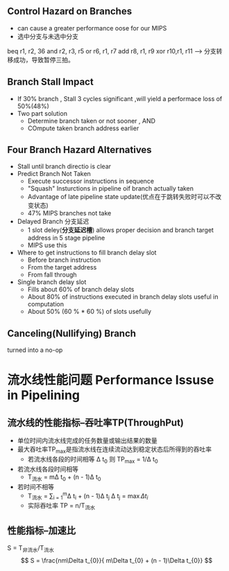 ** Control Hazard on Branches
+ can cause a greater performance oose for our MIPS
+ 选中分支与未选中分支
beq r1, r2, 36
and r2, r3, r5
or  r6, r1, r7
add r8, r1, r9
xor r10,r1, r11 ---> 分支转移成功，导致暂停三拍。
** Branch Stall Impact
+ If 30% branch , Stall 3 cycles significant ,will yield a performace loss of 50%(48%)
+ Two part solution 
  + Determine branch taken or not sooner , AND
  + COmpute taken branch address earlier
** Four Branch Hazard Alternatives
+ Stall until branch directio is clear
+ Predict Branch Not Taken
  + Execute successor instructions in sequence
  + "Squash" Insturctions in pipeline oif branch actually taken
  + Advantage of late pipeline state update(优点在于跳转失败时可以不改变状态)
  + 47% MIPS branches not take 
+ Delayed Branch 分支延迟
  + 1 slot deley(*分支延迟槽*) allows proper decision and branch target address in 5 stage pipeline
  + MIPS use this
+ Where to get instructions to fill branch delay slot
  + Before branch instruction
  + From the target address
  + From fall through
+ Single branch delay slot 
  + Fills about 60% of branch delay slots
  + About 80% of instructions executed in branch delay slots useful in computation
  + About 50% (60 % * 60 %) of slots usefully 
** Canceling(Nullifying) Branch
turned into a no-op
* 流水线性能问题 Performance Issuse in Pipelining
** 流水线的性能指标--吞吐率TP(ThroughPut)
+ 单位时间内流水线完成的任务数量或输出结果的数量
+ 最大吞吐率TP_{max}是指流水线在连续流动达到稳定状态后所得到的吞吐率
  + 若流水线各段的时间相等 \Delta t_{0} 则 TP_{max} = 1/\Delta t_{0}
  
+ 若流水线各段时间相等 
  + T_{流水} = m\Delta t_{0} + (n - 1)\Delta t_{0}
+ 若时间不相等
  + T_{流水} = \sum_{i = 1}^{m}\Delta t_{i} + (n - 1)\Delta t_{j} \Delta t_{j} = \max{\Delta t_{i}}
  + 实际吞吐率 TP = n/T_{流水}
** 性能指标--加速比
S = T_{非流水}/T_{流水}
\[
S = \frac{nm\Delta t_{0}}{ m\Delta t_{0} + (n - 1)\Delta t_{0}}
\]

